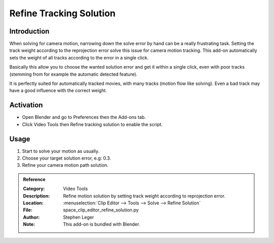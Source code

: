 
************************
Refine Tracking Solution
************************

Introduction
============

When solving for camera motion, narrowing down the solve error by hand can be a really frustrating task.
Setting the track weight according to the reprojection error solve this issue for camera motion tracking.
This add-on automatically sets the weight of all tracks according to the error in a single click.

Basically this allow you to choose the wanted solution error and get it within a single click,
even with poor tracks (stemming from for example the automatic detected feature).

It is perfectly suited for automatically tracked movies, with many tracks (motion flow like solving).
Even a bad track may have a good influence with the correct weight.


Activation
==========

- Open Blender and go to Preferences then the Add-ons tab.
- Click Video Tools then Refine tracking solution to enable the script.


Usage
=====

#. Start to solve your motion as usually.
#. Choose your target solution error, e.g: 0.3.
#. Refine your camera motion path solution.


.. admonition:: Reference
   :class: refbox

   :Category:  Video Tools
   :Description: Refine motion solution by setting track weight according to reprojection error.
   :Location: :menuselection:`Clip Editor --> Tools --> Solve --> Refine Solution`
   :File: space_clip_editor_refine_solution.py
   :Author: Stephen Leger
   :Note: This add-on is bundled with Blender.
